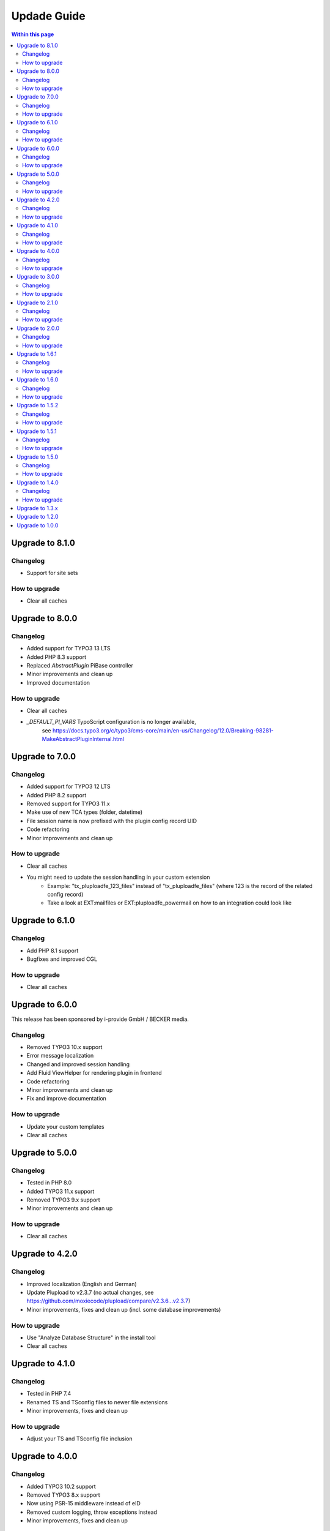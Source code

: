 ﻿

.. ==================================================
.. FOR YOUR INFORMATION
.. --------------------------------------------------
.. -*- coding: utf-8 -*- with BOM.

.. ==================================================
.. DEFINE SOME TEXTROLES
.. --------------------------------------------------
.. role::   underline
.. role::   typoscript(code)
.. role::   ts(typoscript)
   :class:  typoscript
.. role::   php(code)



Updade Guide
------------

.. contents:: Within this page
   :local:
   :depth: 3



Upgrade to 8.1.0
^^^^^^^^^^^^^^^^

Changelog
"""""""""

* Support for site sets


How to upgrade
""""""""""""""

* Clear all caches




Upgrade to 8.0.0
^^^^^^^^^^^^^^^^

Changelog
"""""""""

* Added support for TYPO3 13 LTS
* Added PHP 8.3 support
* Replaced `AbstractPlugin` PiBase controller
* Minor improvements and clean up
* Improved documentation


How to upgrade
""""""""""""""

* Clear all caches
* `_DEFAULT_PI_VARS` TypoScript configuration is no longer available,
   see https://docs.typo3.org/c/typo3/cms-core/main/en-us/Changelog/12.0/Breaking-98281-MakeAbstractPluginInternal.html



Upgrade to 7.0.0
^^^^^^^^^^^^^^^^

Changelog
"""""""""

* Added support for TYPO3 12 LTS
* Added PHP 8.2 support
* Removed support for TYPO3 11.x
* Make use of new TCA types (folder, datetime)
* File session name is now prefixed with the plugin config record UID
* Code refactoring
* Minor improvements and clean up


How to upgrade
""""""""""""""

* Clear all caches
* You might need to update the session handling in your custom extension
   * Example: "tx_pluploadfe_123_files" instead of "tx_pluploadfe_files" (where 123 is the record of the related config record)
   * Take a look at EXT:mailfiles or EXT:pluploadfe_powermail on how to an integration could look like




Upgrade to 6.1.0
^^^^^^^^^^^^^^^^

Changelog
"""""""""

* Add PHP 8.1 support
* Bugfixes and improved CGL


How to upgrade
""""""""""""""

* Clear all caches




Upgrade to 6.0.0
^^^^^^^^^^^^^^^^

This release has been sponsored by i-provide GmbH / BECKER media.

Changelog
"""""""""

* Removed TYPO3 10.x support
* Error message localization
* Changed and improved session handling
* Add Fluid ViewHelper for rendering plugin in frontend
* Code refactoring
* Minor improvements and clean up
* Fix and improve documentation


How to upgrade
""""""""""""""

* Update your custom templates
* Clear all caches




Upgrade to 5.0.0
^^^^^^^^^^^^^^^^

Changelog
"""""""""

* Tested in PHP 8.0
* Added TYPO3 11.x support
* Removed TYPO3 9.x support
* Minor improvements and clean up


How to upgrade
""""""""""""""

* Clear all caches




Upgrade to 4.2.0
^^^^^^^^^^^^^^^^

Changelog
"""""""""

* Improved localization (English and German)
* Update Plupload to v2.3.7 (no actual changes, see https://github.com/moxiecode/plupload/compare/v2.3.6...v2.3.7)
* Minor improvements, fixes and clean up (incl. some database improvements)


How to upgrade
""""""""""""""

* Use "Analyze Database Structure" in the install tool
* Clear all caches




Upgrade to 4.1.0
^^^^^^^^^^^^^^^^

Changelog
"""""""""

* Tested in PHP 7.4
* Renamed TS and TSconfig files to newer file extensions
* Minor improvements, fixes and clean up


How to upgrade
""""""""""""""

* Adjust your TS and TSconfig file inclusion




Upgrade to 4.0.0
^^^^^^^^^^^^^^^^

Changelog
"""""""""

* Added TYPO3 10.2 support
* Removed TYPO3 8.x support
* Now using PSR-15 middleware instead of eID
* Removed custom logging, throw exceptions instead
* Minor improvements, fixes and clean up


How to upgrade
""""""""""""""

* Clear all caches




Upgrade to 3.0.0
^^^^^^^^^^^^^^^^

Changelog
"""""""""

* Added TYPO3 9.5 support
* Removed PHP 5.x support
* Removed TYPO3 7.x support
* Update Plupload to v2.3.6


How to upgrade
""""""""""""""

* Use "Clear all caches including PHP opcode cache" and "Dump Autoload Information" in the install tool (if needed for your setup)
* Adjust your templates (add new error handler)
* Clear all caches




Upgrade to 2.1.0
^^^^^^^^^^^^^^^^

Changelog
"""""""""

* Some refactoring
* Changed PHP namespace to `FelixNagel`
* Tested in PHP 7.2


How to upgrade
""""""""""""""

* Use "Clear all caches including PHP opcode cache"
* Clear all caches




Upgrade to 2.0.0
^^^^^^^^^^^^^^^^

Changelog
"""""""""

* Removed TYPO3 6.2 support

* Refactor classes

* Switch to PSR-2 CGL


How to upgrade
""""""""""""""

You need to clear the cache.




Upgrade to 1.6.1
^^^^^^^^^^^^^^^^

Changelog
"""""""""

* Fix path for swf (Flash) and xap (Silverlight) fallback


How to upgrade
""""""""""""""

You might need to update your custom template. Clear the FE cache.


Upgrade to 1.6.0
^^^^^^^^^^^^^^^^

Changelog
"""""""""

* TYPO3 8.7 LTS support

* Update Plupload to v2.3.1

* Add new BE icons

* Add integration guide in docs


How to upgrade
""""""""""""""

You need to clear the cache.



Upgrade to 1.5.2
^^^^^^^^^^^^^^^^

Changelog
"""""""""

* Fix bug in folder generation with user name (replaced invalid `realName` field with `name`)


How to upgrade
""""""""""""""

You need to clear the cache.

Make sure to check the `feuser_field` in your configuration records.




Upgrade to 1.5.1
^^^^^^^^^^^^^^^^

Changelog
"""""""""

* Fix bug in new content element wizard TSconfig

* Remove folder input wizard workaround for TYPO3 7.6.11+

* Remove old changelog


How to upgrade
""""""""""""""

You need to clear the cache.



Upgrade to 1.5.0
^^^^^^^^^^^^^^^^

Changelog
"""""""""

* TYPO3 8.x support

* Update Plupload to v2.1.9

* Rework TCA to match latest TYPO3 API

* Rework folder structure to match TYPO3 defaults

* Fix TCA tab configuration for TYPO3 6.2


How to upgrade
""""""""""""""

You need to clear the cache and make sure your TS configuration is up to date!



Upgrade to 1.4.0
^^^^^^^^^^^^^^^^

Changelog
"""""""""

* New feature: Using fe_user properties as upload folder (thanks to Daniel Wagner)!

* Improve config record TCA (now using tabs, improved localization)

* New template marker for max upload size (###FILE_MAX_SIZE###)


How to upgrade
""""""""""""""

You need to clear the cache and create the new DB field after upgrading.
Make sure your template match latest changes.



Upgrade to 1.3.x
^^^^^^^^^^^^^^^^

Extension is now compatible with TYPO3 CMS 7.5 and 7.6.

Plupload plugin has been updated, make sure everything works as expected.

You need to clear the cache in backend after upgrading.


Note: Version 1.3.0 was replaced with 1.3.1 due to upload errors.



Upgrade to 1.2.0
^^^^^^^^^^^^^^^^

Extension is now compatible with TYPO3 CMS 7.x.

Plupload plugin has been updated, make sure everything works as expected.

You need to clear the cache in backend after upgrading.



Upgrade to 1.0.0
^^^^^^^^^^^^^^^^

Add the new static TypoScript configuration to your TS template.
Version 1.0.0 comes with Plupload 2.1.2 so make sure to update your
template file if needed.

You need to make sure jQuery is available on your website.
It's no longer included by default.

Please note: The initial JavaScript is now added as footer JS to
ensure frontend development best practice.

